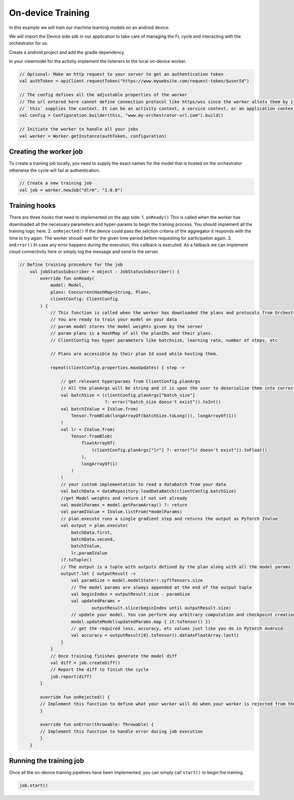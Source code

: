 On-device Training
==================

In this example we will train our machine learning models on an android
device.

We will import the Device side sdk in our application to take care of
managing the FL cycle and interacting with the orchestrator for us.

Create a android project and add the gradle dependency.

In your viewmodel for tha activity implement the listeners to the local
on-device worker.

.. code:: kotlin

       // Optional: Make an http request to your server to get an authentication token
       val authToken = apiClient.requestToken("https://www.mywebsite.com/request-token/$userId")

       // The config defines all the adjustable properties of the worker
       // The url entered here cannot define connection protocol like https/wss since the worker allots them by its own
       // `this` supplies the context. It can be an activity context, a service context, or an application context.
       val config = Configuration.builder(this, "www.my-orchestrator-url.com").build()

       // Initiate the worker to handle all your jobs
       val worker = Worker.getInstance(authToken, configuration)

Creating the worker job
-----------------------

To create a training job locally, you need to supply the exact names for
the model that is hosted on the orchestrator otherwise the cycle will
fail at authentication.

.. code:: kotlin

   // Create a new training job
   val job = worker.newJob("dlrm", "1.0.0")

Training hooks
--------------

There are three hooks that need to implemented on the app side: 1.
``onReady()`` This is called when the worker has downloaded all the
necessary parameters and hyper-params to begin the training process. You
should implement all the training logic here. 2. ``onRejected()`` If the
device could pass the selction criteria of the aggregator it responds
with the time to try again. The worker shoudl wait for the given time
period before requesting for participation again. 3. ``onError()`` In
case any error happens during the execution, this callback is executed.
As a fallback we can implement cloud connectivity here or simply log the
message and send to the server.

.. code:: kotlin

   // Define training procedure for the job
       val jobStatusSubscriber = object : JobStatusSubscriber() {
           override fun onReady(
               model: Model,
               plans: ConcurrentHashMap<String, Plan>,
               clientConfig: ClientConfig
           ) {
               // This function is called when the worker has downloaded the plans and protocols from Orchestrator
               // You are ready to train your model on your data
               // param model stores the model weights given by the server
               // param plans is a HashMap of all the planIDs and their plans.
               // ClientConfig has hyper parameters like batchsize, learning rate, number of steps, etc

               // Plans are accessible by their plan Id used while hosting them.

               repeat(clientConfig.properties.maxUpdates) { step ->

                   // get relevant hyperparams from ClientConfig.planArgs
                   // All the planArgs will be string and it is upon the user to deserialize them into correct type
                   val batchSize = (clientConfig.planArgs["batch_size"]
                                    ?: error("batch_size doesn't exist")).toInt()
                   val batchIValue = IValue.from(
                       Tensor.fromBlob(longArrayOf(batchSize.toLong()), longArrayOf(1))
                   )
                   val lr = IValue.from(
                       Tensor.fromBlob(
                           floatArrayOf(
                               (clientConfig.planArgs["lr"] ?: error("lr doesn't exist")).toFloat()
                           ),
                           longArrayOf(1)
                       )
                   )
                   // your custom implementation to read a databatch from your data
                   val batchData = dataRepository.loadDataBatch(clientConfig.batchSize)
                   //get Model weights and return if not set already
                   val modelParams = model.getParamArray() ?: return
                   val paramIValue = IValue.listFrom(*modelParams)
                   // plan.execute runs a single gradient step and returns the output as PyTorch IValue
                   val output = plan.execute(
                       batchData.first,
                       batchData.second,
                       batchIValue,
                       lr,paramIValue
                   )?.toTuple()
                   // The output is a tuple with outputs defined by the plan along with all the model params
                   output?.let { outputResult ->
                       val paramSize = model.modelState!!.syftTensors.size
                       // The model params are always appended at the end of the output tuple
                       val beginIndex = outputResult.size - paramSize
                       val updatedParams =
                               outputResult.slice(beginIndex until outputResult.size)
                       // update your model. You can perform any arbitrary computation and checkpoint creation with these model weights
                       model.updateModel(updatedParams.map { it.toTensor() })
                       // get the required loss, accuracy, etc values just like you do in Pytorch Android
                       val accuracy = outputResult[0].toTensor().dataAsFloatArray.last()
                   }
               }
               // Once training finishes generate the model diff
               val diff = job.createDiff()
               // Report the diff to finish the cycle
               job.report(diff)
           }

           override fun onRejected() {
           // Implement this function to define what your worker will do when your worker is rejected from the cycle
           }

           override fun onError(throwable: Throwable) {
           // Implement this function to handle error during job execution
           }
       }

Running the training job
------------------------

Once all the on-device training pipelines have been implemented, you can
simply call ``start()`` to begin the training.

.. code:: kotlin

   job.start()
